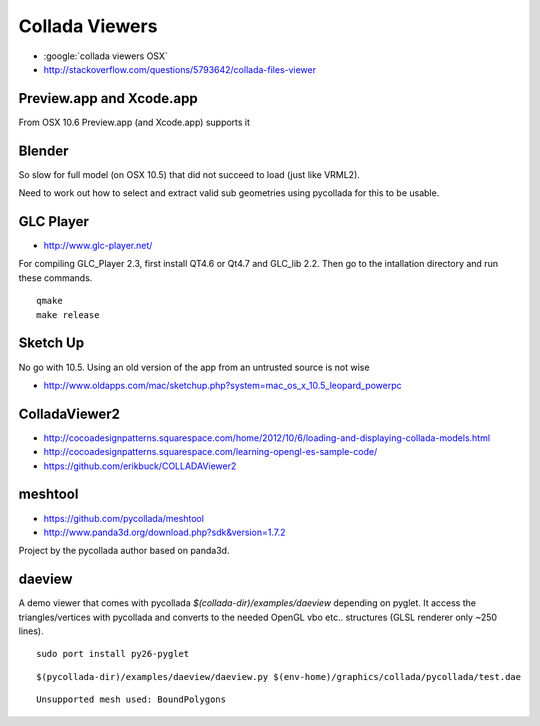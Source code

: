 Collada Viewers
================

* :google:`collada viewers OSX`
* http://stackoverflow.com/questions/5793642/collada-files-viewer


Preview.app and Xcode.app
----------------------------

From OSX 10.6 Preview.app (and Xcode.app) supports it 


Blender
---------

So slow for full model (on OSX 10.5) that did not succeed to load (just like VRML2). 

Need to work out how to select and extract valid sub geometries using pycollada 
for this to be usable.


GLC Player
------------

* http://www.glc-player.net/

For compiling GLC_Player 2.3, first install QT4.6 or Qt4.7 and GLC_lib 2.2. 
Then go to the intallation directory and run these commands.

::

    qmake
    make release

Sketch Up
-------------

No go with 10.5. 
Using an old version of the app from an untrusted source is not wise

* http://www.oldapps.com/mac/sketchup.php?system=mac_os_x_10.5_leopard_powerpc

ColladaViewer2 
----------------

* http://cocoadesignpatterns.squarespace.com/home/2012/10/6/loading-and-displaying-collada-models.html
* http://cocoadesignpatterns.squarespace.com/learning-opengl-es-sample-code/
* https://github.com/erikbuck/COLLADAViewer2

meshtool
---------

* https://github.com/pycollada/meshtool
* http://www.panda3d.org/download.php?sdk&version=1.7.2

Project by the pycollada author based on panda3d.


daeview
---------

A demo viewer that comes with pycollada `$(collada-dir)/examples/daeview` depending on pyglet.
It access the triangles/vertices with pycollada and converts to the needed OpenGL vbo etc.. structures
(GLSL renderer only ~250 lines).

::

    sudo port install py26-pyglet 

::

    $(pycollada-dir)/examples/daeview/daeview.py $(env-home)/graphics/collada/pycollada/test.dae

::

    Unsupported mesh used: BoundPolygons






